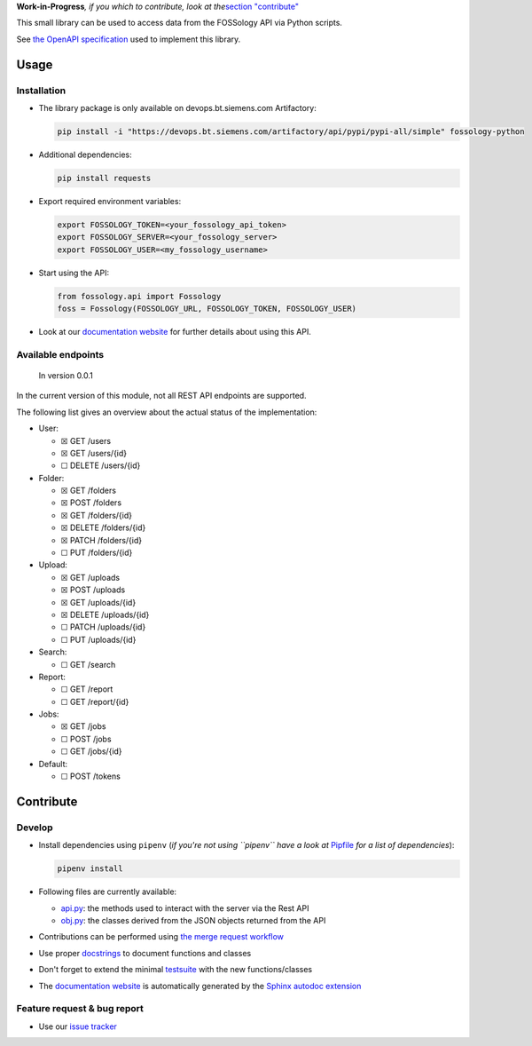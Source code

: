 **Work-in-Progress**\ *, if you which to contribute, look at
the*\ `section "contribute" <=contribute>`__

This small library can be used to access data from the FOSSology API via
Python scripts.

See `the OpenAPI
specification <https://raw.githubusercontent.com/fossology/fossology/master/src/www/ui/api/documentation/openapi.yaml>`_
used to implement this library.

Usage
=====

Installation
------------

-  The library package is only available on devops.bt.siemens.com Artifactory:

   .. code:: shell

      pip install -i "https://devops.bt.siemens.com/artifactory/api/pypi/pypi-all/simple" fossology-python

-  Additional dependencies:

   .. code:: shell

      pip install requests

-  Export required environment variables:

   .. code:: shell

      export FOSSOLOGY_TOKEN=<your_fossology_api_token>
      export FOSSOLOGY_SERVER=<your_fossology_server>
      export FOSSOLOGY_USER=<my_fossology_username>

-  Start using the API:

   .. code:: python

      from fossology.api import Fossology
      foss = Fossology(FOSSOLOGY_URL, FOSSOLOGY_TOKEN, FOSSOLOGY_USER)

-  Look at our `documentation
   website <https://fossology.code.siemens.io/fossology-python>`_ for
   further details about using this API.

Available endpoints
-------------------

   In version 0.0.1

In the current version of this module, not all REST API endpoints are
supported.

The following list gives an overview about the actual status of the
implementation:

-  User:

   -  ☒ GET /users
   -  ☒ GET /users/{id}
   -  ☐ DELETE /users/{id}

-  Folder:

   -  ☒ GET /folders
   -  ☒ POST /folders
   -  ☒ GET /folders/{id}
   -  ☒ DELETE /folders/{id}
   -  ☒ PATCH /folders/{id}
   -  ☐ PUT /folders/{id}

-  Upload:

   -  ☒ GET /uploads
   -  ☒ POST /uploads
   -  ☒ GET /uploads/{id}
   -  ☒ DELETE /uploads/{id}
   -  ☐ PATCH /uploads/{id}
   -  ☐ PUT /uploads/{id}

-  Search:

   -  ☐ GET /search

-  Report:

   -  ☐ GET /report
   -  ☐ GET /report/{id}

-  Jobs:

   -  ☒ GET /jobs
   -  ☐ POST /jobs
   -  ☐ GET /jobs/{id}

-  Default:

   -  ☐ POST /tokens

Contribute
==========

Develop
-------

-  Install dependencies using ``pipenv`` (*if you're not using
   ``pipenv`` have a look at* `Pipfile <Pipfile>`_ *for a list of
   dependencies*):

   .. code:: shell

      pipenv install

-  Following files are currently available:

   -  `api.py <fossology/api.py>`_: the methods used to interact with
      the server via the Rest API
   -  `obj.py <fossology/obj.py>`_: the classes derived from the JSON
      objects returned from the API

-  Contributions can be performed using `the merge request
   workflow <https://code.siemens.com/help/workflow/workflow.html>`__

-  Use proper
   `docstrings <https://realpython.com/documenting-python-code/>`__ to
   document functions and classes

-  Don't forget to extend the minimal `testsuite <test.py>`_ with the
   new functions/classes

-  The `documentation
   website <https://fossology.code.siemens.io/fossology-python>`_ is
   automatically generated by the `Sphinx autodoc
   extension <http://www.sphinx-doc.org/en/master/usage/extensions/autodoc.html>`_

.. _feature-request--bug-report:

Feature request & bug report
----------------------------

-  Use our `issue
   tracker <https://code.siemens.com/linux/fossology-python/issues>`_
